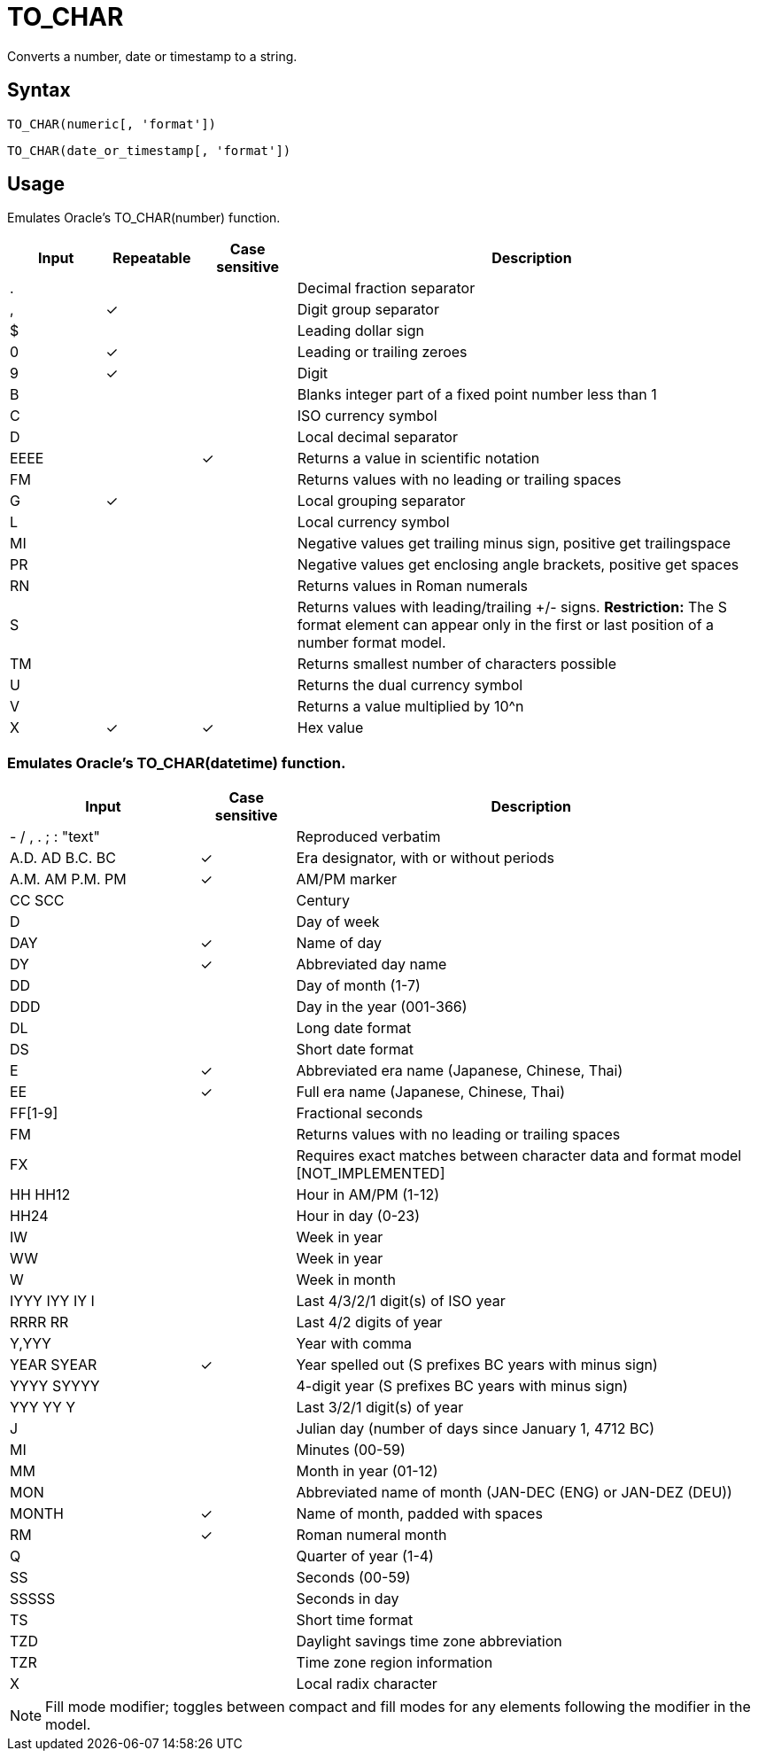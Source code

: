 = TO_CHAR

Converts a number, date or timestamp to a string.

== Syntax
----
TO_CHAR(numeric[, 'format'])
----
----
TO_CHAR(date_or_timestamp[, 'format'])
----

== Usage

Emulates Oracle's TO_CHAR(number) function. 

[cols="<1,^1,^1,<5", options="header"]
|===
|Input|Repeatable|Case sensitive|Description
|.|||Decimal fraction separator
|,|&#10003;||Digit group separator
|$|||Leading dollar sign 
|0|&#10003;||Leading or trailing zeroes 
|9|&#10003;||Digit
|B|||Blanks integer part of a fixed point number less than 1
|C|||ISO currency symbol
|D|||Local decimal separator 
|EEEE||&#10003;|Returns a value in scientific notation 
|FM|||Returns values with no leading or trailing spaces 
|G|&#10003;||Local grouping separator
|L|||Local currency symbol 
|MI|||Negative values get trailing minus sign, positive get trailingspace 
|PR|||Negative values get enclosing angle brackets, positive get spaces 
|RN|||Returns values in Roman numerals
|S|||Returns values with leading/trailing +/- signs. *Restriction:* The S format element can appear only in the first or last position of a number format model. 
|TM|||Returns smallest number of characters possible 
|U|||Returns the dual currency symbol
|V|||Returns a value multiplied by 10^n 
|X|&#10003;|&#10003;|Hex value
|===


=== Emulates Oracle's TO_CHAR(datetime) function. 

[cols="<2,^1,<5", options="header"]
|===
|Input|Case sensitive|Description
|- / , . ; : "text"||Reproduced verbatim 
|A.D. AD B.C. BC|&#10003;|Era designator, with or without periods 
|A.M. AM P.M. PM|&#10003;|AM/PM marker
|CC SCC||Century
|D||Day of week 
|DAY|&#10003;|Name of day 
|DY|&#10003;|Abbreviated day name 
|DD||Day of month (1-7)
|DDD||Day in the year (001-366)
|DL||Long date format 
|DS||Short date format 
|E|&#10003;|Abbreviated era name (Japanese, Chinese, Thai) 
|EE|&#10003;|Full era name (Japanese, Chinese, Thai)
|FF[1-9]||Fractional seconds
|FM||Returns values with no leading or trailing spaces 
|FX||Requires exact matches between character data and format model [NOT_IMPLEMENTED] 
|HH HH12||Hour in AM/PM (1-12)
|HH24||Hour in day (0-23)
|IW||Week in year
|WW||Week in year 
|W||Week in month 
|IYYY IYY IY I||Last 4/3/2/1 digit(s) of ISO year 
|RRRR RR||Last 4/2 digits of year
|Y,YYY||Year with comma
|YEAR SYEAR|&#10003;|Year spelled out (S prefixes BC years with minus sign) 
|YYYY SYYYY||4-digit year (S prefixes BC years with minus sign) 
|YYY YY Y||Last 3/2/1 digit(s) of year
|J||Julian day (number of days since January 1, 4712 BC) 
|MI||Minutes (00-59)
|MM||Month in year (01-12)
|MON||Abbreviated name of month (JAN-DEC (ENG) or JAN-DEZ (DEU))
|MONTH|&#10003;|Name of month, padded with spaces 
|RM|&#10003;|Roman numeral month
|Q||Quarter of year (1-4)
|SS||Seconds (00-59)
|SSSSS||Seconds in day 
|TS||Short time format 
|TZD||Daylight savings time zone abbreviation 
|TZR||Time zone region information
|X||Local radix character
|===

NOTE: Fill mode modifier; toggles between compact and fill modes for any elements following the modifier in the model.
